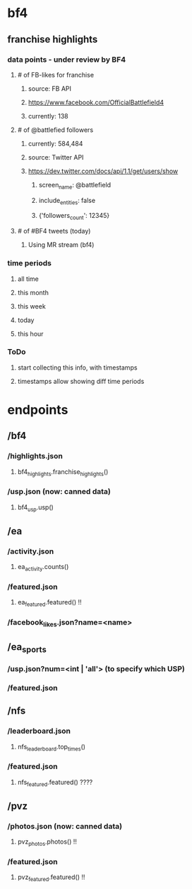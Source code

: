 
* bf4
** franchise highlights
*** data points - under review by BF4
**** # of FB-likes for franchise
***** source: FB API
***** https://www.facebook.com/OfficialBattlefield4
***** currently: 138
**** # of @battlefied followers
***** currently: 584,484
***** source: Twitter API
***** https://dev.twitter.com/docs/api/1.1/get/users/show
****** screen_name: @battlefield
****** include_entities: false
****** {'followers_count': 12345}
**** # of #BF4 tweets (today)
***** Using MR stream (bf4)
*** time periods
**** all time
**** this month
**** this week
**** today
**** this hour
*** ToDo
**** start collecting this info, with timestamps
**** timestamps allow showing diff time periods

* endpoints
** /bf4
*** /highlights.json
**** bf4_highlights.franchise_highlights()
*** /usp.json       (now: canned data)
**** bf4_usp.usp()
** /ea
*** /activity.json
**** ea_activity.counts()
*** /featured.json
**** ea_featured.featured()  !!
*** /facebook_likes.json?name=<name>
** /ea_sports
*** /usp.json?num=<int | 'all'>     (to specify *which* USP)
*** /featured.json
** /nfs
*** /leaderboard.json
**** nfs_leaderboard.top_times()
*** /featured.json
**** nfs_featured.featured()   ????
** /pvz
*** /photos.json   (now: canned data)
**** pvz_photos.photos()      !!
*** /featured.json
**** pvz_featured.featured()  !!


